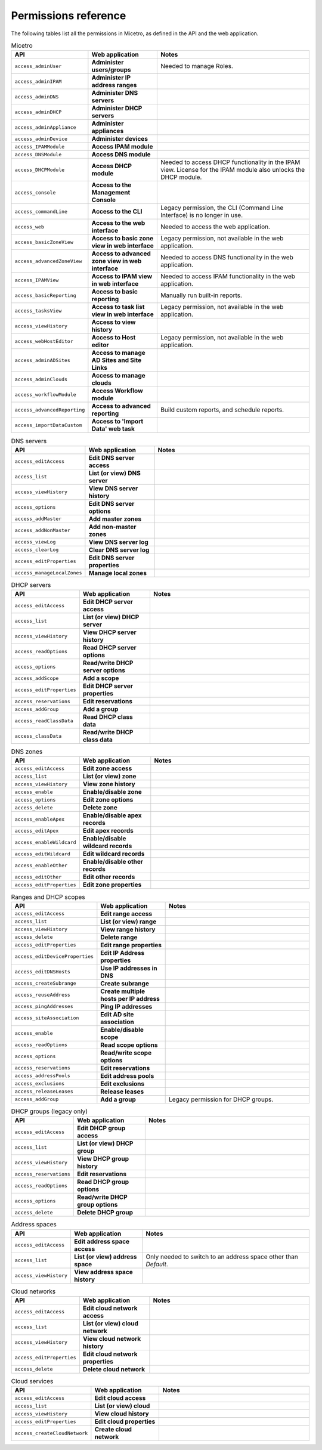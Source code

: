 .. meta::
   :description: Permissions reference for Micetro by Men&Mice 10.1
   :keywords: Micetro access model

.. _permissions-reference:

Permissions reference
---------------------

.. information::
  License management has no associated permission, and can only be accessed by :ref:`administrator`.

The following tables list all the permissions in Micetro, as defined in the API and the web application.

.. csv-table:: Micetro
    :header: "API", "Web application", "Notes"
    :widths: 15, 25, 60

    "``access_adminUser``", "**Administer users/groups**", "Needed to manage Roles."
    "``access_adminIPAM``", "**Administer IP address ranges**", ""
    "``access_adminDNS``", "**Administer DNS servers**", ""
    "``access_adminDHCP``", "**Administer DHCP servers**", ""
    "``access_adminAppliance``", "**Administer appliances**", ""
    "``access_adminDevice``", "**Administer devices**", ""
    "``access_IPAMModule``", "**Access IPAM module**", ""
    "``access_DNSModule``", "**Access DNS module**", ""
    "``access_DHCPModule``", "**Access DHCP module**", "Needed to access DHCP functionality in the IPAM view. License for the IPAM module also unlocks the DHCP module."
    "``access_console``", "**Access to the Management Console**", ""
    "``access_commandLine``", "**Access to the CLI**", "Legacy permission, the CLI (Command Line Interface) is no longer in use."
    "``access_web``", "**Access to the web interface**", "Needed to access the web application."
    "``access_basicZoneView``", "**Access to basic zone view in web interface**", "Legacy permission, not available in the web application."
    "``access_advancedZoneView``", "**Access to advanced zone view in web interface**", "Needed to access DNS functionality in the web application."
    "``access_IPAMView``", "**Access to IPAM view in web interface**", "Needed to access IPAM functionality in the web application."
    "``access_basicReporting``", "**Access to basic reporting**", "Manually run built-in reports."
    "``access_tasksView``", "**Access to task list view in web interface**", "Legacy permission, not available in the web application."
    "``access_viewHistory``", "**Access to view history**", ""
    "``access_webHostEditor``", "**Access to Host editor**", "Legacy permission, not available in the web application."
    "``access_adminADSites``", "**Access to manage AD Sites and Site Links**", ""
    "``access_adminClouds``", "**Access to manage clouds**", ""
    "``access_workflowModule``", "**Access Workflow module**", ""
    "``access_advancedReporting``", "**Access to advanced reporting**", "Build custom reports, and schedule reports."
    "``access_importDataCustom``", "**Access to 'Import Data' web task**", ""

.. csv-table:: DNS servers
    :header: "API", "Web application", "Notes"
    :widths: 15, 25, 60

    "``access_editAccess``", "**Edit DNS server access**", ""
    "``access_list``", "**List (or view) DNS server**", ""
    "``access_viewHistory``", "**View DNS server history**", ""
    "``access_options``", "**Edit DNS server options**", ""
    "``access_addMaster``", "**Add master zones**", ""
    "``access_addNonMaster``", "**Add non-master zones**", ""
    "``access_viewLog``", "**View DNS server log**", ""
    "``access_clearLog``", "**Clear DNS server log**", ""
    "``access_editProperties``", "**Edit DNS server properties**", ""
    "``access_manageLocalZones``", "**Manage local zones**", ""

.. csv-table:: DHCP servers
    :header: "API", "Web application", "Notes"
    :widths: 15, 25, 60

    "``access_editAccess``", "**Edit DHCP server access**", ""
    "``access_list``", "**List (or view) DHCP server**", ""
    "``access_viewHistory``", "**View DHCP server history**", ""
    "``access_readOptions``", "**Read DHCP server options**", ""
    "``access_options``", "**Read/write DHCP server options**", ""
    "``access_addScope``", "**Add a scope**", ""
    "``access_editProperties``", "**Edit DHCP server properties**", ""
    "``access_reservations``", "**Edit reservations**", ""
    "``access_addGroup``", "**Add a group**", ""
    "``access_readClassData``", "**Read DHCP class data**", ""
    "``access_classData``", "**Read/write DHCP class data**", ""

.. csv-table:: DNS zones
    :header: "API", "Web application", "Notes"
    :widths: 15, 25, 60

    "``access_editAccess``", "**Edit zone access**", ""
    "``access_list``", "**List (or view) zone**", ""
    "``access_viewHistory``", "**View zone history**", ""
    "``access_enable``", "**Enable/disable zone**", ""
    "``access_options``", "**Edit zone options**", ""
    "``access_delete``", "**Delete zone**", ""
    "``access_enableApex``", "**Enable/disable apex records**", ""
    "``access_editApex``", "**Edit apex records**", ""
    "``access_enableWildcard``", "**Enable/disable wildcard records**", ""
    "``access_editWildcard``", "**Edit wildcard records**", ""
    "``access_enableOther``", "**Enable/disable other records**", ""
    "``access_editOther``", "**Edit other records**", ""
    "``access_editProperties``", "**Edit zone properties**", ""

.. csv-table:: Ranges and DHCP scopes
    :header: "API", "Web application", "Notes"
    :widths: 15, 25, 60

    "``access_editAccess``", "**Edit range access**", ""
    "``access_list``", "**List (or view) range**", ""
    "``access_viewHistory``", "**View range history**", ""
    "``access_delete``", "**Delete range**", ""
    "``access_editProperties``", "**Edit range properties**", ""
    "``access_editDeviceProperties``", "**Edit IP Address properties**", ""
    "``access_editDNSHosts``", "**Use IP addresses in DNS**", ""
    "``access_createSubrange``", "**Create subrange**", ""
    "``access_reuseAddress``", "**Create multiple hosts per IP address**", ""
    "``access_pingAddresses``", "**Ping IP addresses**", ""
    "``access_siteAssociation``", "**Edit AD site association**", ""
    "``access_enable``", "**Enable/disable scope**", ""
    "``access_readOptions``", "**Read scope options**", ""
    "``access_options``", "**Read/write scope options**", ""
    "``access_reservations``", "**Edit reservations**", ""
    "``access_addressPools``", "**Edit address pools**", ""
    "``access_exclusions``", "**Edit exclusions**", ""
    "``access_releaseLeases``", "**Release leases**", ""
    "``access_addGroup``", "**Add a group**", "Legacy permission for DHCP groups."

.. csv-table:: DHCP groups (legacy only)
    :header: "API", "Web application", "Notes"
    :widths: 15, 25, 60

    "``access_editAccess``", "**Edit DHCP group access**", ""
    "``access_list``", "**List (or view) DHCP group**", ""
    "``access_viewHistory``", "**View DHCP group history**", ""
    "``access_reservations``", "**Edit reservations**", ""
    "``access_readOptions``", "**Read DHCP group options**", ""
    "``access_options``", "**Read/write DHCP group options**", ""
    "``access_delete``", "**Delete DHCP group**", ""

.. csv-table:: Address spaces
    :header: "API", "Web application", "Notes"
    :widths: 15, 25, 60

    "``access_editAccess``", "**Edit address space access**", ""
    "``access_list``", "**List (or view) address space**", "Only needed to switch to an address space other than *Default*."
    "``access_viewHistory``", "**View address space history**", ""


.. csv-table:: Cloud networks
    :header: "API", "Web application", "Notes"
    :widths: 15, 25, 60

    "``access_editAccess``", "**Edit cloud network access**", ""
    "``access_list``", "**List (or view) cloud network**", ""
    "``access_viewHistory``", "**View cloud network history**", ""
    "``access_editProperties``", "**Edit cloud network properties**", ""
    "``access_delete``", "**Delete cloud network**", ""

.. csv-table:: Cloud services
    :header: "API", "Web application", "Notes"
    :widths: 15, 25, 60

    "``access_editAccess``", "**Edit cloud access**", ""
    "``access_list``", "**List (or view) cloud**", ""
    "``access_viewHistory``", "**View cloud history**", ""
    "``access_editProperties``", "**Edit cloud properties**", ""
    "``access_createCloudNetwork``", "**Create cloud network**", ""

..
    .. csv-table:: Server groups
    :header: "API", "Web application", "Notes"
    :widths: 15, 25, 60
    "``access_editAccess``", "**Edit server group access**", ""
    "``access_list``", "**List (or view) server group**", ""
    "``access_viewHistory``", "**View server group history**", ""
